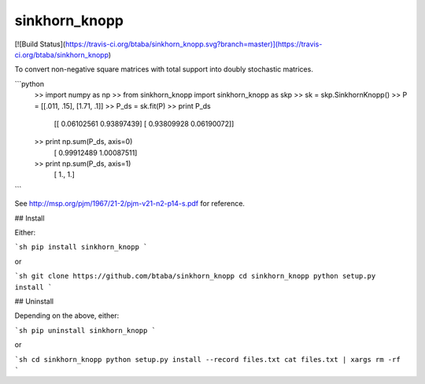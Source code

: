 sinkhorn_knopp
--------

[![Build Status](https://travis-ci.org/btaba/sinkhorn_knopp.svg?branch=master)](https://travis-ci.org/btaba/sinkhorn_knopp)


To convert non-negative square matrices with total support into doubly stochastic matrices. 

```python
    >> import numpy as np
    >> from sinkhorn_knopp import sinkhorn_knopp as skp
    >> sk = skp.SinkhornKnopp()
    >> P = [[.011, .15], [1.71, .1]]
    >> P_ds = sk.fit(P)
    >> print P_ds
        [[ 0.06102561  0.93897439]
        [ 0.93809928  0.06190072]]
    >> print np.sum(P_ds, axis=0)
        [ 0.99912489  1.00087511]
    >> print np.sum(P_ds, axis=1)
        [ 1.,  1.]
```

See http://msp.org/pjm/1967/21-2/pjm-v21-n2-p14-s.pdf for reference.

## Install

Either:

```sh
pip install sinkhorn_knopp
```

or

```sh
git clone https://github.com/btaba/sinkhorn_knopp
cd sinkhorn_knopp
python setup.py install
```

## Uninstall

Depending on the above, either:

```sh
pip uninstall sinkhorn_knopp
```

or 

```sh
cd sinkhorn_knopp
python setup.py install --record files.txt
cat files.txt | xargs rm -rf
```

